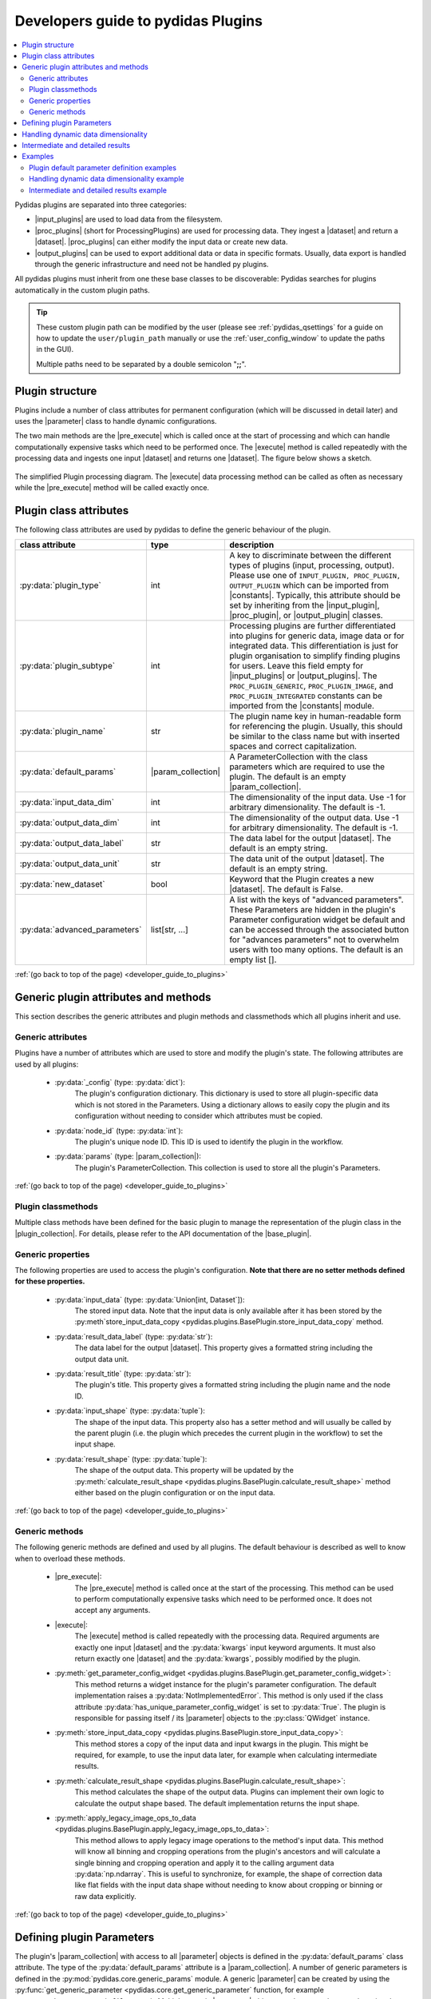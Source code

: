..
    This file is licensed under the
    Creative Commons Attribution 4.0 International Public License (CC-BY-4.0)
    Copyright 2023 - 2024, Helmholtz-Zentrum Hereon
    SPDX-License-Identifier: CC-BY-4.0

.. |dataset| replace:: :py:class:`Dataset <pydidas.core.Dataset>`
.. |input_plugin| replace:: :py:class:`InputPlugin <pydidas.plugins.InputPlugin>`
.. |input_plugins| replace:: :py:class:`InputPlugins <pydidas.plugins.InputPlugin>`
.. |proc_plugin| replace:: :py:class:`ProcPlugin <pydidas.plugins.ProcPlugin>`
.. |proc_plugins| replace:: :py:class:`ProcPlugins <pydidas.plugins.ProcPlugin>`
.. |output_plugin| replace:: :py:class:`OutputPlugin <pydidas.plugins.OutputPlugin>`
.. |output_plugins| replace:: :py:class:`OutputPlugins <pydidas.plugins.OutputPlugin>`
.. |parameter| replace:: :py:class:`Parameter <pydidas.core.Parameter>`
.. |pre_execute| replace:: :py:meth:`pre_execute <pydidas.plugins.BasePlugin.pre_execute>`
.. |execute| replace:: :py:meth:`execute <pydidas.plugins.BasePlugin.execute>`
.. |constants| replace:: :py:mod:`pydidas.core.constants`
.. |param_collection| replace:: :py:class:`ParameterCollection <pydidas.core.ParameterCollection>`
.. |plugin_collection| replace:: :py:class:`PluginCollection <pydidas.plugins.plugin_registry.PluginRegistry>`
.. |base_plugin| replace:: :py:class:`BasePlugin <pydidas.plugins.BasePlugin>`
.. |process_multi_dim| replace:: :py:func:`process_1d_with_multi_input_dims <pydidas.core.utils.process_1d_with_multi_input_dims>`
.. |workflow_tree| replace:: :py:class:`WorkflowTree <pydidas.workflow.ProcessingTree>`

.. _developer_guide_to_plugins:

Developers guide to pydidas Plugins
===================================

.. contents::
    :depth: 2
    :local:

Pydidas plugins are separated into three categories:

- |input_plugins| are used to load data from the filesystem.
- |proc_plugins| (short for ProcessingPlugins) are used for processing data. They 
  ingest a |dataset| and return a |dataset|. |proc_plugins| can either modify the
  input data
  or create new data.
- |output_plugins| can be used to export additional data or data in specific formats.
  Usually, data export is handled through the generic infrastructure and need not be
  handled py plugins.

All pydidas plugins must inherit from one these base classes to be discoverable:
Pydidas searches for plugins automatically in the custom plugin paths.

.. tip::

    These custom plugin path can be modified by the user (please see
    :ref:`pydidas_qsettings` for a guide on how to update the ``user/plugin_path``
    manually or use the :ref:`user_config_window` to update the paths in the GUI).

    Multiple paths need to be separated by a double semicolon "**;;**".


Plugin structure
----------------

Plugins include a number of class attributes for permanent configuration (which will be
discussed in detail later) and uses the |parameter| class to handle dynamic
configurations.

The two main methods are the |pre_execute| which is called once at the start of
processing and which can handle computationally expensive tasks which need to be
performed once. The |execute| method is called repeatedly with the processing data
and ingests one input |dataset| and returns one |dataset|. The figure below shows a
sketch.

.. figure:: images/plugin_processing_diagram.png
    :width: 495 px
    :align: center

    The simplified Plugin processing diagram. The |execute| data processing method
    can be called as often as necessary while the |pre_execute| method will be called
    exactly once.

Plugin class attributes
-----------------------

The following class attributes are used by pydidas to define the generic behaviour of
the plugin.

.. list-table::
    :widths: 25 10 65
    :header-rows: 1
    :class: tight-table

    * - class attribute
      - type
      - description
    * - :py:data:`plugin_type`
      - int
      - A key to discriminate between the different types of plugins (input,
        processing, output). Please use one of
        ``INPUT_PLUGIN, PROC_PLUGIN, OUTPUT_PLUGIN`` which can be imported from
        |constants|. Typically, this attribute should be set by inheriting from the
        |input_plugin|, |proc_plugin|, or |output_plugin| classes.
    * - :py:data:`plugin_subtype`
      - int
      - Processing plugins are further differentiated into plugins for generic data,
        image data or for integrated data. This differentiation is just for plugin
        organisation to simplify finding plugins for users. Leave this field empty
        for |input_plugins| or |output_plugins|. The ``PROC_PLUGIN_GENERIC``,
        ``PROC_PLUGIN_IMAGE``, and ``PROC_PLUGIN_INTEGRATED`` constants can be imported
        from the |constants| module.
    * - :py:data:`plugin_name`
      - str
      - The plugin name key in human-readable form for referencing the plugin. Usually,
        this should be similar to the class name but with inserted spaces and correct
        capitalization.
    * - :py:data:`default_params`
      - |param_collection|
      - A ParameterCollection with the class parameters which are required to use the
        plugin. The default is an empty |param_collection|.
    * - :py:data:`input_data_dim`
      - int
      - The dimensionality of the input data. Use -1 for arbitrary dimensionality.
        The default is -1.
    * - :py:data:`output_data_dim`
      - int
      - The dimensionality of the output data. Use -1 for arbitrary dimensionality.
        The default is -1.
    * - :py:data:`output_data_label`
      - str
      - The data label for the output |dataset|. The default is an empty string.
    * - :py:data:`output_data_unit`
      - str
      - The data unit of the output |dataset|. The default is an empty string.
    * - :py:data:`new_dataset`
      - bool
      - Keyword that the Plugin creates a new |dataset|. The default is False.
    * - :py:data:`advanced_parameters`
      - list[str, ...]
      - A list with the keys of "advanced parameters". These Parameters are hidden in
        the plugin's Parameter configuration widget be default and can be accessed
        through the associated button for "advances parameters" not to overwhelm
        users with too many options. The default is an empty list [].

:ref:`(go back to top of the page) <developer_guide_to_plugins>`

Generic plugin attributes and methods
-------------------------------------

This section describes the generic attributes and plugin methods and classmethods
which all plugins inherit and use.

Generic attributes
^^^^^^^^^^^^^^^^^^

Plugins have a number of attributes which are used to store and modify the plugin's
state. The following attributes are used by all plugins:

 - :py:data:`_config` (type: :py:data:`dict`):
    The plugin's configuration dictionary. This dictionary is used to store all
    plugin-specific data which is not stored in the Parameters. Using a dictionary
    allows to easily copy the plugin and its configuration without needing to consider
    which attributes must be copied.
 - :py:data:`node_id` (type: :py:data:`int`):
    The plugin's unique node ID. This ID is used to identify the plugin in the
    workflow.
 - :py:data:`params` (type: |param_collection|):
    The plugin's ParameterCollection. This collection is used to store all the
    plugin's Parameters.

:ref:`(go back to top of the page) <developer_guide_to_plugins>`

Plugin classmethods
^^^^^^^^^^^^^^^^^^^

Multiple class methods have been defined for the basic plugin to manage the
representation of the plugin class in the |plugin_collection|. For details, please
refer to the API documentation of the |base_plugin|.

Generic properties
^^^^^^^^^^^^^^^^^^

The following properties are used to access the plugin's configuration. **Note that
there are no setter methods defined for these properties.**

 - :py:data:`input_data` (type: :py:data:`Union[int, Dataset`]):
    The stored input data. Note that the input data is only available after it
    has been stored by the
    :py:meth`store_input_data_copy <pydidas.plugins.BasePlugin.store_input_data_copy`
    method.
 - :py:data:`result_data_label` (type: :py:data:`str`):
    The data label for the output |dataset|. This property gives a formatted string
    including the output data unit.
 - :py:data:`result_title` (type: :py:data:`str`):
    The plugin's title. This property gives a formatted string including the plugin
    name and the node ID.
 - :py:data:`input_shape` (type: :py:data:`tuple`):
    The shape of the input data. This property also has a setter method and will
    usually be called by the parent plugin (i.e. the plugin which precedes the current
    plugin in the workflow) to set the input shape.
 - :py:data:`result_shape` (type: :py:data:`tuple`):
    The shape of the output data. This property will be updated by the
    :py:meth:`calculate_result_shape <pydidas.plugins.BasePlugin.calculate_result_shape>`
    method either based on the plugin configuration or on the input data.

:ref:`(go back to top of the page) <developer_guide_to_plugins>`

Generic methods
^^^^^^^^^^^^^^^

The following generic methods are defined and used by all plugins. The default behaviour
is described as well to know when to overload these methods.

 - |pre_execute|:
    The |pre_execute| method is called once at the start of the
    processing. This method can be used to perform computationally expensive tasks
    which need to be performed once. It does not accept any arguments.
 - |execute|:
    The |execute| method is called repeatedly with the processing data.
    Required arguments are exactly one input |dataset| and the :py:data:`kwargs` input
    keyword arguments. It must also return exactly one |dataset| and the
    :py:data:`kwargs`, possibly modified by the plugin.
 - :py:meth:`get_parameter_config_widget <pydidas.plugins.BasePlugin.get_parameter_config_widget>`:
    This method returns a widget instance for the plugin's parameter configuration.
    The default implementation raises a :py:data:`NotImplementedError`. This method is
    only used if the class attribute :py:data:`has_unique_parameter_config_widget` is
    set to :py:data:`True`. The plugin is responsible for passing itself / its
    |parameter| objects to the :py:class:`QWidget` instance.
 - :py:meth:`store_input_data_copy <pydidas.plugins.BasePlugin.store_input_data_copy>`:
    This method stores a copy of the input data and input kwargs in the plugin. This
    might be required, for example, to use the input data later, for example when
    calculating intermediate results.
 - :py:meth:`calculate_result_shape <pydidas.plugins.BasePlugin.calculate_result_shape>`:
    This method calculates the shape of the output data. Plugins can implement their
    own logic to calculate the output shape based. The default implementation
    returns the input shape.
 - :py:meth:`apply_legacy_image_ops_to_data <pydidas.plugins.BasePlugin.apply_legacy_image_ops_to_data>`:
    This method allows to apply legacy image operations to the method's input data.
    This method will know all binning and cropping operations from the plugin's
    ancestors and will calculate a single binning and cropping operation and apply
    it to the calling argument data :py:data:`np.ndarray`. This is useful to
    synchronize, for example, the shape of correction data like flat fields with the
    input data shape without needing to know about cropping or binning or raw data
    explicitly.

:ref:`(go back to top of the page) <developer_guide_to_plugins>`

.. _defining_plugin_parameters:

Defining plugin Parameters
--------------------------

The plugin's |param_collection| with access to all |parameter| objects is defined in
the :py:data:`default_params` class attribute. The type of the :py:data:`default_params`
attribute is a |param_collection|.
A number of generic parameters is defined in the :py:mod:`pydidas.core.generic_params` module.
A generic |parameter| can be created by using the
:py:func:`get_generic_parameter <pydidas.core.get_generic_parameter` function, for
example ``get_generic_parameter("filename")``.
Multiple generic |parameter| objects can be created at once by using the
:py:func:`get_generic_param_collection <pydidas.core.get_generic_param_collection`
function.

It is worth noting that each plugin instance, will be initialized with a copy of the
:py:data:`default_params` |param_collection|. Therefore, plugins do not share
any |parameter| objects with other plugins.

For further examples of how to define the :py:data:`default_params`, please have a
look at the :ref:`plugin_default_params_examples`.

Please also see :ref:`generic_params` for a complete list of all available generic
|parameter|.

:ref:`(go back to top of the page) <developer_guide_to_plugins>`

.. _handle_dynamic_data_dimensionality:

Handling dynamic data dimensionality
------------------------------------

Some plugins should always handle 1-dimensional data but can be supplied
with multi-dimensional input data. For example, a plugin can be designed to work with
an integrated azimuthal line profile, but should also work with a series of line
profiles which are generated from a two-dimensional integration.

Pydidas provides a mechanism to handle this situation by using the |process_multi_dim|
decorator on the |execute| method. This decorator will requires the
:py:data:`process_data_dim` |parameter| which is defined in the generic parameters.

The |process_multi_dim| decorator will automatically handle all necessary steps and the
|execute| method must be written as if it handled 1-dimensional data only.

Please see the :ref:`examples_handle_dynamic_data_dimensionality` for further details.

:ref:`(go back to top of the page) <developer_guide_to_plugins>`

.. _intermediate_results:

Intermediate and detailed results
---------------------------------

For some applications, it is useful for the user to have access to intermediate results
of the processing, for example for fitting or automatic classifications. The
intermediate results are used for automatic visualization and therefore require a
specific form.
Pydidas provides an automatic mechanism to access intermediate results. The plugin's
:py:data:`_details` attribute is used to store the intermediate results as a
:py:data:`dict` with a :py:data:`None` key and a :py:data:`dict` value. The
:py:data:`detailed_results_dict` details will be laid out below.

A :py:data:`detailed_results` property must also be defined to access the detailed
results.

.. code-block::

        def execute(self, data: Dataset, **kwargs: dict) -> tuple[Dataset, dict]:
            # Do some processing
            if kwargs.get("store_details", False):
                self._details = {None: detailed_results_dict}
            return data, kwargs

        @property
        def detailed_results(self) -> dict:
            return self._details

The rationale behind this is that detailed results must also be available for plugins
which allow dynamic data dimensionality. In this case, the |process_multi_dim|
decorator stores the detailed results with the correct keys and :py:data:`None` was
selected as generic key because no data will use the :py:data`None` key.

The :py:data:`detailed_results_dict` also has a defined structure. The following
keys are required:

    - :py:data:`n_plots` (type: :py:data:`int`):
        The number of plots used by this Plugin.
    - :py:data:`plot_titles` (type: :py:data:`dict`):
        A dictionary with the plot titles. The keys are the plot indices and the values
        are the plot titles. Example ``"plot_titles" : {0: "Title A", 1: "Title B"}``.
    - :py:data:`metadata` (type: :py:data:`str`):
        Additional metadata to be given to the user. The metadata must be in string
        format and if a specific formatting is required for readability, the plugin
        must provide this formatting.
    - :py:data:`items` (type: :py:data:`list[dict]`):
        A list with the individual items to be plotted. Each item must be a dictionary
        with the following keys:

            - :py:data:`plot` (type: :py:data:`int`):
                The index of the plot to which the item belongs.
            - :py:data:`label` (type: :py:data:`str`):
                The label of the plot item for the legend.
            - :py:data:`data` (type: |dataset|):
                The data to be plotted.

For an example, please see the :ref:`examples_intermediate_results`.

.. note::

    Detailed results are only available if the user has selected to store them.
    This can be by using the ``store_details=True`` keyword argument in the
    |execute| method. Because :py:data:`kwargs` are passed down through the
    |workflow_tree| to all the plugins,
    the ``store_details=True`` can be called in the :py:meth:`execute_process
    <pydidas.workflow.ProcessingTree.execute_process>` method of the |workflow_tree|.

Examples
--------

.. _plugin_default_params_examples:

Plugin default parameter definition examples
^^^^^^^^^^^^^^^^^^^^^^^^^^^^^^^^^^^^^^^^^^^^

Example 1: A plugin with a only generic |parameter| objects
~~~~~~~~~~~~~~~~~~~~~~~~~~~~~~~~~~~~~~~~~~~~~~~~~~~~~~~~~~~

The following example shows an incomplete class definition of a plugin with only
four generic |parameter| objects.

.. code-block::

    from pydidas.core.generic_params import get_generic_param_collection
    from pydidas.plugins import BasePlugin

    class MyPlugin(BasePlugin):

        default_params = get_generic_param_collection(
            "filename",
            "threshold_low",
            "threshold_high",
            "multiplicator",
        )

.. raw:: html

    <p class="align-references">
    <a href="#defining-plugin-parameters">Back to "Defining plugin Parameters" section</a>
    <a href="#developer-guide-to-plugins">(go back to top of the page)</a>
    </p><br><br>

Example 2: A plugin with a mix of generic and custom |parameter| objects
~~~~~~~~~~~~~~~~~~~~~~~~~~~~~~~~~~~~~~~~~~~~~~~~~~~~~~~~~~~~~~~~~~~~~~~~

The following example shows an incomplete class definition of a plugin with a mix
of generic and custom |parameter| objects.

.. code-block::

    from pydidas.core import Parameter
    from pydidas.core.generic_params import get_generic_param_collection
    from pydidas.plugins import BasePlugin

    offset_param = Parameter(
        "offset",
        float,
        0,
        name="Data offset",
        tooltip="A constant data offset which is applied to the input data.",
    )


    class MyPlugin(BasePlugin):

        default_params = get_generic_param_collection(
            "filename",
            "threshold_low",
            "threshold_high",
        )
        default_params.add_param(offset_param)

.. raw:: html

    <p class="align-references">
    <a href="#defining-plugin-parameters">Back to "Defining plugin Parameters" section</a>
    <a href="#developer-guide-to-plugins">(go back to top of the page)</a>
    </p><br><br>

Example 3: A plugin with mostly custom |parameter| objects
~~~~~~~~~~~~~~~~~~~~~~~~~~~~~~~~~~~~~~~~~~~~~~~~~~~~~~~~~~

The following example shows an incomplete class definition of a plugin with
|param_collection| including generic and custom |parameter| objects defined outside
the plugin.

.. code-block::

    from pydidas.core import Parameter, ParameterCollection
    from pydidas.core.generic_params import get_generic_parameter
    from pydidas.plugins import BasePlugin

    class MyPlugin(BasePlugin):

        default_params = ParameterCollection(
            Parameter(
                "offset",
                float,
                0,
                name="Data offset",
                tooltip="A constant data offset which is applied to the input data.",
            ),
            Parameter(
                "noise",
                float,
                0,
                name="Random noise level",
                tooltip="The random noise level which is added to each input data point.",
            ),
            get_generic_parameter("filename"),
        )


.. raw:: html

    <p class="align-references">
    <a href="#defining-plugin-parameters">Back to "Defining plugin Parameters" section</a>
    <a href="#developer-guide-to-plugins">(go back to top of the page)</a>
    </p><br><br>


.. _examples_handle_dynamic_data_dimensionality:

Handling dynamic data dimensionality example
^^^^^^^^^^^^^^^^^^^^^^^^^^^^^^^^^^^^^^^^^^^^

This example shows a fully functional plugin which can handle multi-dimensional input.
The plugin adds a one-dimensional :py:class:`np.ndarray` to the input data.

.. code-block::

    import numpy as np

    from pydidas.core import (
        Dataset, Parameter, ParameterCollection, UserConfigError, get_generic_parameter
    )
    from pydidas.core.utils import process_1d_with_multi_input_dims
    from pydidas.core.constants import PROC_PLUGIN
    from pydidas.plugins import ProcPlugin


    class AddOneDimensionalData(ProcPlugin):

        default_params = ParameterCollection(
            get_generic_parameter("process_data_dim"),
            Parameter(
                "offset_array",
                np.ndarray,
                np.zeros((5)),
                name="1D offset array",
                tooltip="The offset array to be added to the 1d input data",
            ),
        )
        plugin_name = "Add one-dimensional data"
        plugin_type = PROC_PLUGIN
        basic_plugin = False
        input_data_dim = -1
        output_data_dim = -1

        @process_1d_with_multi_input_dims
        def execute(self, data: Dataset, **kwargs: dict) -> Dataset:
            _arr = self.get_param_value("offset_array")
            if data.shape != _arr.shape:
                raise UserConfigError(
                    "The offset array must have the same shape as the input data."
                )
            data += _arr
            return data, kwargs

Now, when testing the plugin with 1-dimensional data, the plugin will simple process
the input data:

.. code-block::

    >>> p = AddOneDimensionalData()
    >>> p.set_param_value("offset_array", np.arange(5))
    >>> data_1d = Dataset(np.zeros((5)
    ...     axis_ranges=[5 * np.arange(5)],
    ...     axis_labels=["x"],
    ...     axis_units=["px"],
    ...     data_label="Test data",
    ...     data_unit="a.u.",
    ...     )
    >>> new_data, _ = p.execute(data_1d)
    >>> print(new_data)
    Dataset(
    axis_labels: {
        0: 'x'},
    axis_ranges: {
        0: array([ 0, 5, 10, 15, 20])},
    axis_units: {
        0: 'px'},
    metadata: {},
    data_unit: a.u.,
    data_label: Test data,
    array([0., 1., 2., 3., 4.])
    )

When testing the plugin with multi-dimensional data, the plugin will automatically
apply the algorithm in the decorated |execute| method to one-dimensional slices of the
input data. By default, the processed dimension is the last dimension (see first part
of the example below) . When the :py:data:`process_data_dim` |parameter| is set to 0,
the first dimension will be processed (compare second part of the example).

.. code-block::

    >>> p = AddOneDimensionalData()
    >>> p.set_param_value("offset_array", np.arange(5))
    >>> data_2d = Dataset(
    ...     np.zeros((5, 5)),
    ...     axis_ranges=[5 * np.arange(5), 12 - np.arange(5)],
    ...     axis_labels=["x", "y"],
    ...     axis_units=["px", "px"],
    ...     data_label="Test data",
    ...     data_unit="a.u.",
    ... )
    >>> new_data, _ = p.execute(data_2d.copy())
    # Note: For brevity, only the numerical data of the output Dataset is printed.
    >>> print(new_data.array)
    [[0. 1. 2. 3. 4.]
     [0. 1. 2. 3. 4.]
     [0. 1. 2. 3. 4.]
     [0. 1. 2. 3. 4.]
     [0. 1. 2. 3. 4.]]
    # Now, we change the processing dimension:
    >>> p.set_param_value("process_data_dim", 0)
    >>> new_data, _ = p.execute(data_2d)
    >>> print(new_data.array)
    [[0. 0. 0. 0. 0.]
     [2. 2. 2. 2. 2.]
     [1. 1. 1. 1. 1.]
     [3. 3. 3. 3. 3.]
     [4. 4. 4. 4. 4.]]

.. note::

    The plugin modifies the input |dataset| in place. Therefore, the input dataset
    will also be changed. Copying of the data in the input is only necessary in
    this example. In a proper pydidas Workflow, the framework will automatically
    pass a copy of the input data to the plugin if the input data is passed to more
    than one plugin.

.. raw:: html

    <p class="align-references">
    <a href="#handle-dynamic-data-dimensionality">Back to "Handling dynamic data dimensionality" section</a>
    <a href="#developer-guide-to-plugins">(go back to top of the page)</a>
    </p><br><br>


.. _examples_intermediate_results:

Intermediate and detailed results example
^^^^^^^^^^^^^^^^^^^^^^^^^^^^^^^^^^^^^^^^^

This example uses the :py:data:`AddOneDimensionalData` plugin from the previous example
(see :ref:`examples_handle_dynamic_data_dimensionality`) and adds functionality to
handle intermediate results.

.. code-block::

    class AddOneDimensionalDataWithDetails(AddOneDimensionalData):
        plugin_name = "Add one-dimensional data with details"

        def __init__(self):
            super().__init__()
            self._details = {}

        @property
        def detailed_results(self) -> dict:
            return self._details

        @process_1d_with_multi_input_dims
        def execute(self, data: Dataset, **kwargs: dict) -> tuple[Dataset, dict]:
            self.store_input_data_copy(data)
            new_data, kwargs = AddOneDimensionalData.execute(self, data, **kwargs)
            if kwargs.get("store_details", False):
                self._details = {None: self._create_detailed_results(data, new_data)}
            return new_data, kwargs

        def _create_detailed_results(self, output: Dataset) -> dict:
            return {
                "n_plots": 2,
                "plot_titles": {0: "Input and Output", 1: "Offset array"},
                "plot_ylabels": {
                    0: "intensity / a.u.",
                    1: "intensity / a.u.",
                },
                "metadata": "",
                "items": [
                    {"plot": 0, "label": "input data", "data": self.input_data},
                    {"plot": 0, "label": "output data", "data": output},
                    {
                        "plot": 1,
                        "label": "offset",
                        "data": Dataset(self.get_param_value("offset_array"))
                    },
                ],
            }

Now, when testing the plugin, the detailed results can be accessed through the
:py:data:`detailed_results` property or automatically in the :ref:`workflow_test_frame`
when using the GUI.

As example, the following code snippet shows how to access the detailed results, first
for a one-dimensional input |dataset|, then for a two-dimensional input |dataset|.

.. code-block::

    >>> p = AddOneDimensionalDataWithDetails()
    >>> p.set_param_value("offset_array", np.array((4, 2, 0, 1, 3)))
    >>> data_1d = Dataset(np.array((1, 1, 0, 0, 0)), axis_labels=["x"])
    >>> data_2d = Dataset(
    ...     np.tile(np.array((1, 1, 0, 0, 0)), (5, 1)),
    ...     axis_labels=["x", "y"],
    ... )

    # First, we test the plugin with a one-dimensional input Dataset:
    >>> new_data_1d, _ = p.execute(data_1d.copy(), store_details=True)
    >>> (new_data_1d - data_1d).array
    array([4, 2, 0, 1, 3])
    # Detailed results will now be stored using the generic key `None`:
    >>> p.detailed_results.keys()
    dict_keys([None])
    >>> p.detailed_results[None].keys()
    dict_keys(['n_plots', 'plot_titles', 'plot_ylabels', 'metadata', 'items'])

    # Now, we test the plugin with a two-dimensional input Dataset:
    >>> new_data, _ = p.execute(data_2d.copy(), store_details=True)
    >>> (new_data - data_2d).array
    array([[4., 2., 0., 1., 3.],
           [4., 2., 0., 1., 3.],
           [4., 2., 0., 1., 3.],
           [4., 2., 0., 1., 3.],
           [4., 2., 0., 1., 3.]])
    >>> p.detailed_results.keys()
    dict_keys(['x: 0.0000 ', 'x: 1.0000 ', 'x: 2.0000 ', 'x: 3.0000 ', 'x: 4.0000 '])

The representation in the GUI looks like the following:

.. image::
    images/plugin_detailed_results.png
    :width: 800 px
    :align: center

|

.. raw:: html

    <p class="align-references">
    <a href="#intermediate-results">Back to "Intermediate and detailed results" section</a>
    <a href="#developer-guide-to-plugins">(go back to top of the page)</a>
    </p><br><br>

